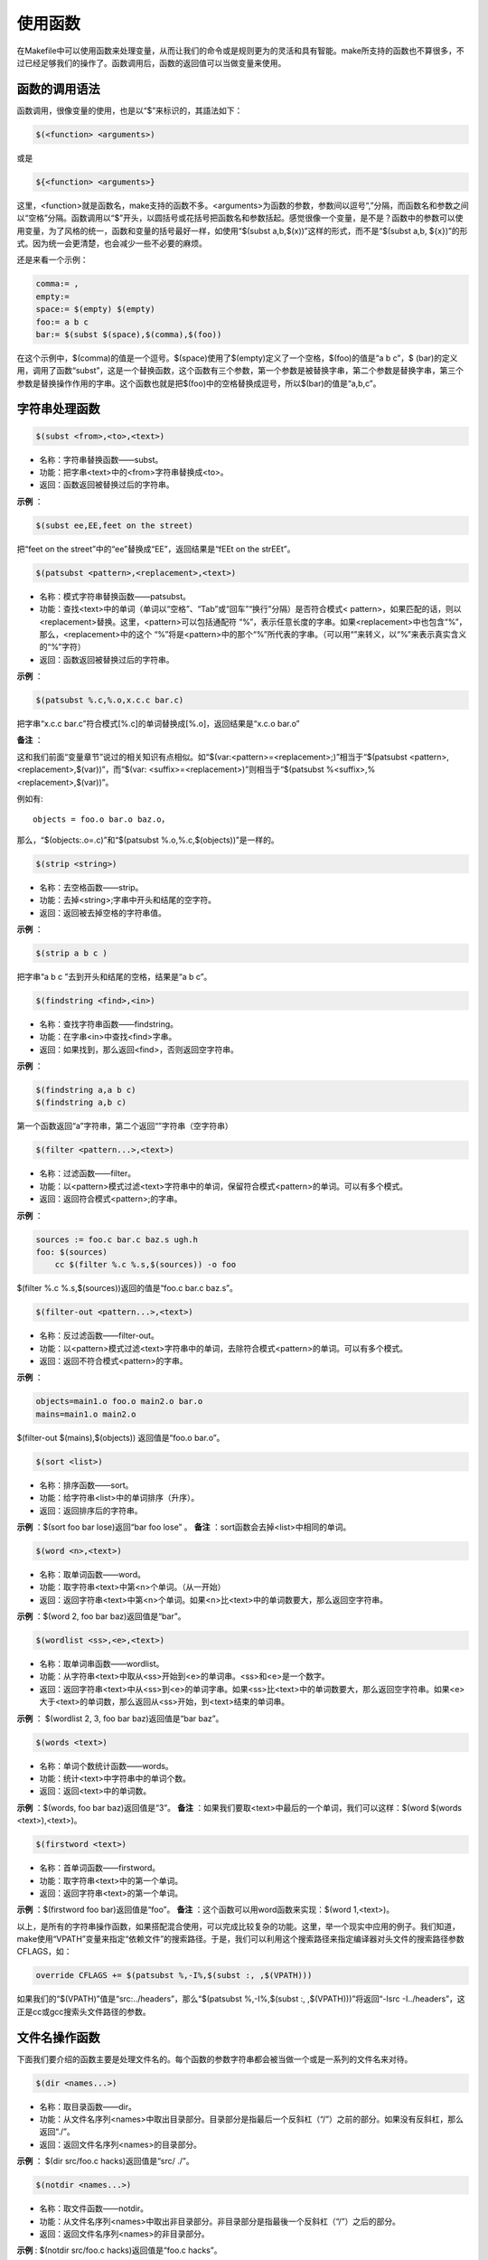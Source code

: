 使用函数
========

在Makefile中可以使用函数来处理变量，从而让我们的命令或是规则更为的灵活和具有智能。make所支持的函数也不算很多，不过已经足够我们的操作了。函数调用后，函数的返回值可以当做变量来使用。

函数的调用语法
--------------

函数调用，很像变量的使用，也是以“$”来标识的，其語法如下：

.. code-block:: makefile

    $(<function> <arguments>)

或是

.. code-block:: makefile

    ${<function> <arguments>}

这里，<function>就是函数名，make支持的函数不多。<arguments>为函数的参数，参数间以逗号“,”分隔，而函数名和参数之间以“空格”分隔。函数调用以“$”开头，以圆括号或花括号把函数名和参数括起。感觉很像一个变量，是不是？函数中的参数可以使用变量，为了风格的统一，函数和变量的括号最好一样，如使用“$(subst a,b,$(x))”这样的形式，而不是“$(subst a,b, ${x})”的形式。因为统一会更清楚，也会减少一些不必要的麻烦。

还是来看一个示例：

.. code-block:: makefile

    comma:= ,
    empty:=
    space:= $(empty) $(empty)
    foo:= a b c
    bar:= $(subst $(space),$(comma),$(foo))

在这个示例中，$(comma)的值是一个逗号。$(space)使用了$(empty)定义了一个空格，$(foo)的值是“a b c”，$ (bar)的定义用，调用了函数“subst”，这是一个替换函数，这个函数有三个参数，第一个参数是被替换字串，第二个参数是替换字串，第三个参数是替换操作作用的字串。这个函数也就是把$(foo)中的空格替换成逗号，所以$(bar)的值是“a,b,c”。

字符串处理函数
--------------

.. code-block:: makefile

    $(subst <from>,<to>,<text>) 

- 名称：字符串替换函数——subst。
- 功能：把字串<text>中的<from>字符串替换成<to>。
- 返回：函数返回被替换过后的字符串。

**示例** ：
 
.. code-block:: makefile

    $(subst ee,EE,feet on the street)

把“feet on the street”中的“ee”替换成“EE”，返回结果是“fEEt on the strEEt”。

.. code-block:: makefile

 $(patsubst <pattern>,<replacement>,<text>) 

- 名称：模式字符串替换函数——patsubst。
- 功能：查找<text>中的单词（单词以“空格”、“Tab”或“回车”“换行”分隔）是否符合模式< pattern>，如果匹配的话，则以<replacement>替换。这里，<pattern>可以包括通配符 “%”，表示任意长度的字串。如果<replacement>中也包含“%”，那么，<replacement>中的这个 “%”将是<pattern>中的那个“%”所代表的字串。（可以用“\”来转义，以“\%”来表示真实含义的“%”字符） 
- 返回：函数返回被替换过后的字符串。

**示例** ：

.. code-block:: makefile

    $(patsubst %.c,%.o,x.c.c bar.c)

把字串“x.c.c bar.c”符合模式[%.c]的单词替换成[%.o]，返回结果是“x.c.o bar.o”

**备注** ：

这和我们前面“变量章节”说过的相关知识有点相似。如“$(var:<pattern>=<replacement>;)”相当于“$(patsubst <pattern>,<replacement>,$(var))”，而“$(var: <suffix>=<replacement>)”则相当于“$(patsubst %<suffix>,%<replacement>,$(var))”。

例如有::

    objects = foo.o bar.o baz.o，

那么，“$(objects:.o=.c)”和“$(patsubst %.o,%.c,$(objects))”是一样的。

.. code-block:: makefile

    $(strip <string>)

- 名称：去空格函数——strip。
- 功能：去掉<string>;字串中开头和结尾的空字符。
- 返回：返回被去掉空格的字符串值。

**示例** ：

.. code-block:: makefile

    $(strip a b c )

把字串“a b c ”去到开头和结尾的空格，结果是“a b c”。

.. code-block:: makefile

    $(findstring <find>,<in>)

- 名称：查找字符串函数——findstring。
- 功能：在字串<in>中查找<find>字串。
- 返回：如果找到，那么返回<find>，否则返回空字符串。

**示例** ：

.. code-block:: makefile

    $(findstring a,a b c)
    $(findstring a,b c)

第一个函数返回“a”字符串，第二个返回“”字符串（空字符串）

.. code-block:: makefile

    $(filter <pattern...>,<text>)

- 名称：过滤函数——filter。
- 功能：以<pattern>模式过滤<text>字符串中的单词，保留符合模式<pattern>的单词。可以有多个模式。
- 返回：返回符合模式<pattern>;的字串。

**示例** ：

.. code-block:: makefile

    sources := foo.c bar.c baz.s ugh.h
    foo: $(sources)
        cc $(filter %.c %.s,$(sources)) -o foo

$(filter %.c %.s,$(sources))返回的值是“foo.c bar.c baz.s”。

.. code-block:: makefile

    $(filter-out <pattern...>,<text>)

- 名称：反过滤函数——filter-out。
- 功能：以<pattern>模式过滤<text>字符串中的单词，去除符合模式<pattern>的单词。可以有多个模式。
- 返回：返回不符合模式<pattern>的字串。

**示例** ：

.. code-block:: makefile

    objects=main1.o foo.o main2.o bar.o
    mains=main1.o main2.o
  
$(filter-out $(mains),$(objects)) 返回值是“foo.o bar.o”。
 
.. code-block:: makefile

    $(sort <list>)

- 名称：排序函数——sort。
- 功能：给字符串<list>中的单词排序（升序）。
- 返回：返回排序后的字符串。

**示例** ：$(sort foo bar lose)返回“bar foo lose” 。
**备注** ：sort函数会去掉<list>中相同的单词。

.. code-block:: makefile

    $(word <n>,<text>)

- 名称：取单词函数——word。
- 功能：取字符串<text>中第<n>个单词。（从一开始）
- 返回：返回字符串<text>中第<n>个单词。如果<n>比<text>中的单词数要大，那么返回空字符串。

**示例** ：$(word 2, foo bar baz)返回值是“bar”。

.. code-block:: makefile

    $(wordlist <ss>,<e>,<text>)  

- 名称：取单词串函数——wordlist。
- 功能：从字符串<text>中取从<ss>开始到<e>的单词串。<ss>和<e>是一个数字。
- 返回：返回字符串<text>中从<ss>到<e>的单词字串。如果<ss>比<text>中的单词数要大，那么返回空字符串。如果<e>大于<text>的单词数，那么返回从<ss>开始，到<text>结束的单词串。

**示例** ： $(wordlist 2, 3, foo bar baz)返回值是“bar baz”。

.. code-block:: makefile

    $(words <text>)

- 名称：单词个数统计函数——words。
- 功能：统计<text>中字符串中的单词个数。
- 返回：返回<text>中的单词数。

**示例** ：$(words, foo bar baz)返回值是“3”。
**备注** ：如果我们要取<text>中最后的一个单词，我们可以这样：$(word $(words <text>),<text>)。

.. code-block:: makefile

    $(firstword <text>)

- 名称：首单词函数——firstword。
- 功能：取字符串<text>中的第一个单词。
- 返回：返回字符串<text>的第一个单词。

**示例** ：$(firstword foo bar)返回值是“foo”。
**备注** ：这个函数可以用word函数来实现：$(word 1,<text>)。

以上，是所有的字符串操作函数，如果搭配混合使用，可以完成比较复杂的功能。这里，举一个现实中应用的例子。我们知道，make使用“VPATH”变量来指定“依赖文件”的搜索路径。于是，我们可以利用这个搜索路径来指定编译器对头文件的搜索路径参数CFLAGS，如：

.. code-block:: makefile

    override CFLAGS += $(patsubst %,-I%,$(subst :, ,$(VPATH)))

如果我们的“$(VPATH)”值是“src:../headers”，那么“$(patsubst %,-I%,$(subst :, ,$(VPATH)))”将返回“-Isrc -I../headers”，这正是cc或gcc搜索头文件路径的参数。

文件名操作函数
--------------

下面我们要介绍的函数主要是处理文件名的。每个函数的参数字符串都会被当做一个或是一系列的文件名来对待。

.. code-block:: makefile

    $(dir <names...>) 

- 名称：取目录函数——dir。
- 功能：从文件名序列<names>中取出目录部分。目录部分是指最后一个反斜杠（“/”）之前的部分。如果没有反斜杠，那么返回“./”。
- 返回：返回文件名序列<names>的目录部分。

**示例** ： $(dir src/foo.c hacks)返回值是“src/ ./”。

.. code-block:: makefile

    $(notdir <names...>) 

- 名称：取文件函数——notdir。
- 功能：从文件名序列<names>中取出非目录部分。非目录部分是指最後一个反斜杠（“/”）之后的部分。
- 返回：返回文件名序列<names>的非目录部分。

**示例** : $(notdir src/foo.c hacks)返回值是“foo.c hacks”。
 
.. code-block:: makefile

    $(suffix <names...>) 

- 名称：取後缀函数——suffix。
- 功能：从文件名序列<names>中取出各个文件名的后缀。
- 返回：返回文件名序列<names>的后缀序列，如果文件没有后缀，则返回空字串。

**示例** ：$(suffix src/foo.c src-1.0/bar.c hacks)返回值是“.c .c”。

.. code-block:: makefile

    $(basename <names...>)

- 名称：取前缀函数——basename。
- 功能：从文件名序列<names>中取出各个文件名的前缀部分。
- 返回：返回文件名序列<names>的前缀序列，如果文件没有前缀，则返回空字串。

**示例** ：$(basename src/foo.c src-1.0/bar.c hacks)返回值是“src/foo src-1.0/bar hacks”。

.. code-block:: makefile

    $(addsuffix <suffix>,<names...>) 

- 名称：加后缀函数——addsuffix。
- 功能：把后缀<suffix>加到<names>中的每个单词后面。
- 返回：返回加过后缀的文件名序列。

**示例** ：$(addsuffix .c,foo bar)返回值是“foo.c bar.c”。

.. code-block:: makefile

    $(addprefix <prefix>,<names...>) 

- 名称：加前缀函数——addprefix。
- 功能：把前缀<prefix>加到<names>中的每个单词后面。
- 返回：返回加过前缀的文件名序列。

**示例** ：$(addprefix src/,foo bar)返回值是“src/foo src/bar”。

.. code-block:: makefile

    $(join <list1>,<list2>)

- 名称：连接函数——join。
- 功能：把<list2>中的单词对应地加到<list1>的单词后面。如果<list1>的单词个数要比<list2>的多，那么，<list1>中的多出来的单词将保持原样。如果<list2>的单词个数要比<list1>多，那么，<list2>多出来的单词将被复制到<list2>中。
- 返回：返回连接过后的字符串。

**示例** ：$(join aaa bbb , 111 222 333)返回值是“aaa111 bbb222 333”。

foreach 函数
------------
 
foreach函数和别的函数非常的不一样。因为这个函数是用来做循环用的，Makefile中的foreach函数几乎是仿照于Unix标准 Shell（/bin/sh）中的for语句，或是C-Shell（/bin/csh）中的foreach语句而构建的。它的语法是：

.. code-block:: makefile

    $(foreach <var>,<list>,<text>)

这个函数的意思是，把参数<list>中的单词逐一取出放到参数<var>所指定的变量中，然后再执行< text>所包含的表达式。每一次<text>会返回一个字符串，循环过程中，<text>的所返回的每个字符串会以空格分隔，最后当整个循环结束时，<text>所返回的每个字符串所组成的整个字符串（以空格分隔）将会是foreach函数的返回值。

所以，<var>最好是一个变量名，<list>可以是一个表达式，而<text>中一般会使用<var>这个参数来依次枚举<list>中的单词。举个例子：

.. code-block:: makefile

    names := a b c d
 
    files := $(foreach n,$(names),$(n).o)

上面的例子中，$(name)中的单词会被挨个取出，并存到变量“n”中，“$(n).o”每次根据“$(n)”计算出一个值，这些值以空格分隔，最后作为foreach函数的返回，所以，$(files)的值是“a.o b.o c.o d.o”。

注意，foreach中的<var>参数是一个临时的局部变量，foreach函数执行完后，参数<var>的变量将不在作用，其作用域只在foreach函数当中。

if 函数
-------
 
if函数很像GNU的make所支持的条件语句——ifeq（参见前面所述的章节），if函数的语法是：

.. code-block:: makefile

    $(if <condition>,<then-part>) 

或是

.. code-block:: makefile

    $(if <condition>,<then-part>,<else-part>)

可见，if函数可以包含“else”部分，或是不含。即if函数的参数可以是两个，也可以是三个。<condition>参数是 if的表达式，如果其返回的为非空字符串，那么这个表达式就相当于返回真，于是，<then-part>会被计算，否则<else- part>会被计算。

而if函数的返回值是，如果<condition>为真（非空字符串），那个<then-part>会是整个函数的返回值，如果<condition>为假（空字符串），那么<else-part>会是整个函数的返回值，此时如果< else-part>没有被定义，那么，整个函数返回空字串。
 
所以，<then-part>和<else-part>只会有一个被计算。''

call函数
--------
 
call函数是唯一一个可以用来创建新的参数化的函数。你可以写一个非常复杂的表达式，这个表达式中，你可以定义许多参数，然后你可以用call函数来向这个表达式传递参数。其语法是：

.. code-block:: makefile

    $(call <expression>;,<parm1>;,<parm2>;,<parm3>;...)

当make执行这个函数时，<expression>;参数中的变量，如$(1)，$(2)，$(3)等，会被参数< parm1>;，<parm2>;，<parm3>;依次取代。而<expression>;的返回值就是 call函数的返回值。例如：

.. code-block:: makefile

    reverse =  $(1) $(2)
 
    foo = $(call reverse,a,b)

那么，foo的值就是“a b”。当然，参数的次序是可以自定义的，不一定是顺序的，如：

.. code-block:: makefile

    reverse =  $(2) $(1)
 
    foo = $(call reverse,a,b)

此时的foo的值就是“b a”。''

origin函数
----------

origin函数不像其它的函数，他并不操作变量的值，他只是告诉你你的这个变量是哪里来的？其语法是：

.. code-block:: makefile

    $(origin <variable>;)

注意，<variable>;是变量的名字，不应该是引用。所以你最好不要在<variable>;中使用“$”字符。Origin函数会以其返回值来告诉你这个变量的“出生情况”，下面，是origin函数的返回值:

“undefined”
    如果<variable>;从来没有定义过，origin函数返回这个值“undefined”。
“default”
    如果<variable>;是一个默认的定义，比如“CC”这个变量，这种变量我们将在后面讲述。
“environment”
    如果<variable>;是一个环境变量，并且当Makefile被执行时，“-e”参数没有被打开。
“file”
    如果<variable>;这个变量被定义在Makefile中。
“command line”
    如果<variable>;这个变量是被命令行定义的。
“override”
    如果<variable>;是被override指示符重新定义的。
“automatic”
    如果<variable>;是一个命令运行中的自动化变量。关于自动化变量将在后面讲述。

这些信息对于我们编写Makefile是非常有用的，例如，假设我们有一个Makefile其包了一个定义文件Make.def，在 Make.def中定义了一个变量“bletch”，而我们的环境中也有一个环境变量“bletch”，此时，我们想判断一下，如果变量来源于环境，那么我们就把之重定义了，如果来源于Make.def或是命令行等非环境的，那么我们就不重新定义它。于是，在我们的Makefile中，我们可以这样写：

.. code-block:: makefile

    ifdef bletch
        ifeq "$(origin bletch)" "environment"
            bletch = barf, gag, etc.
        endif
    endif

当然，你也许会说，使用override关键字不就可以重新定义环境中的变量了吗？为什么需要使用这样的步骤？是的，我们用override是可以达到这样的效果，可是override过于粗暴，它同时会把从命令行定义的变量也覆盖了，而我们只想重新定义环境传来的，而不想重新定义命令行传来的。

shell函数
---------

shell函数也不像其它的函数。顾名思义，它的参数应该就是操作系统Shell的命令。它和反引号“`”是相同的功能。这就是说，shell函数把执行操作系统命令后的输出作为函数返回。于是，我们可以用操作系统命令以及字符串处理命令awk，sed等等命令来生成一个变量，如： 

.. code-block:: makefile

    contents := $(shell cat foo)
    files := $(shell echo *.c)

注意，这个函数会新生成一个Shell程序来执行命令，所以你要注意其运行性能，如果你的Makefile中有一些比较复杂的规则，并大量使用了这个函数，那么对于你的系统性能是有害的。特别是Makefile的隐晦的规则可能会让你的shell函数执行的次数比你想像的多得多。

控制make的函数
--------------

make提供了一些函数来控制make的运行。通常，你需要检测一些运行Makefile时的运行时信息，并且根据这些信息来决定，你是让make继续执行，还是停止。
   
.. code-block:: makefile

    $(error <text ...>;)


产生一个致命的错误，<text ...>;是错误信息。注意，error函数不会在一被使用就会产生错误信息，所以如果你把其定义在某个变量中，并在后续的脚本中使用这个变量，那么也是可以的。例如：

示例一：

.. code-block:: makefile

    ifdef ERROR_001
        $(error error is $(ERROR_001))
    endif

示例二：

.. code-block:: makefile

    ERR = $(error found an error!)
 
    .PHONY: err
 
    err: ; $(ERR)

示例一会在变量ERROR_001定义了后执行时产生error调用，而示例二则在目录err被执行时才发生error调用。
 
.. code-block:: makefile

    $(warning <text ...>;)

这个函数很像error函数，只是它并不会让make退出，只是输出一段警告信息，而make继续执行。
